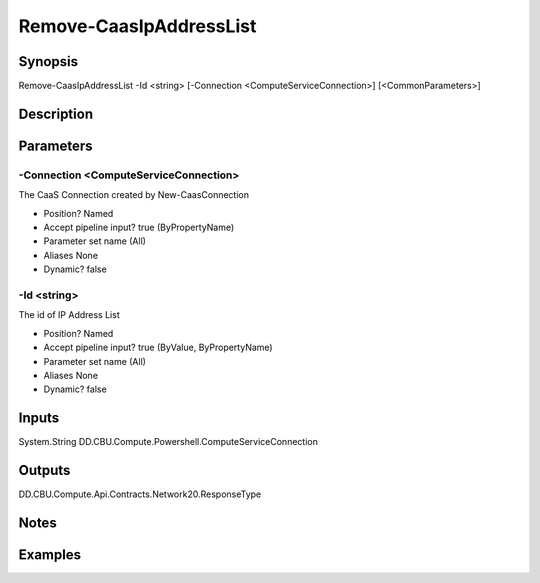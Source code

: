 ﻿
Remove-CaasIpAddressList
===================

Synopsis
--------

.. code-block:: powershell
    
    
Remove-CaasIpAddressList -Id <string> [-Connection <ComputeServiceConnection>] [<CommonParameters>]





Description
-----------



Parameters
----------




-Connection <ComputeServiceConnection>
~~~~~~~~~

The CaaS Connection created by New-CaasConnection

* Position?                    Named
* Accept pipeline input?       true (ByPropertyName)
* Parameter set name           (All)
* Aliases                      None
* Dynamic?                     false





-Id <string>
~~~~~~~~~

The id of IP Address List

* Position?                    Named
* Accept pipeline input?       true (ByValue, ByPropertyName)
* Parameter set name           (All)
* Aliases                      None
* Dynamic?                     false





Inputs
------

System.String
DD.CBU.Compute.Powershell.ComputeServiceConnection


Outputs
-------

DD.CBU.Compute.Api.Contracts.Network20.ResponseType


Notes
-----



Examples
---------


